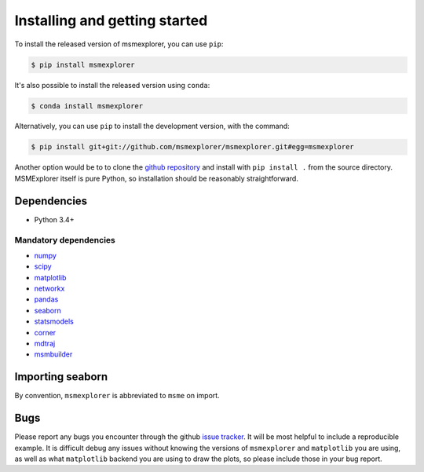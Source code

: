 .. _installing:

Installing and getting started
------------------------------

To install the released version of msmexplorer, you can use ``pip``:

.. code:: bash

  $ pip install msmexplorer

It's also possible to install the released version using
``conda``:

.. code:: bash

  $ conda install msmexplorer

Alternatively, you can use ``pip`` to install the development version, with the
command:

.. code:: bash

  $ pip install git+git://github.com/msmexplorer/msmexplorer.git#egg=msmexplorer


Another option would be to to clone the `github repository
<https://github.com/msmexplorer/msmexplorer>`_ and install with ``pip install .``
from the source directory. MSMExplorer itself is pure Python, so installation
should be reasonably straightforward.


Dependencies
~~~~~~~~~~~~

-  Python 3.4+

Mandatory dependencies
^^^^^^^^^^^^^^^^^^^^^^

-  `numpy <http://www.numpy.org/>`__

-  `scipy <http://www.scipy.org/>`__

-  `matplotlib <matplotlib.sourceforge.net>`__

-  `networkx <https://networkx.github.io/>`__

-  `pandas <http://pandas.pydata.org/>`__

-  `seaborn <https://stanford.edu/~mwaskom/software/seaborn/>`__

-  `statsmodels <http://statsmodels.sourceforge.net/devel/>`__

-  `corner <http://corner.readthedocs.io/en/latest/>`__

-  `mdtraj <https://mdtraj.org>`__

-  `msmbuilder <https://msmbuilder.org>`__



Importing seaborn
~~~~~~~~~~~~~~~~~

By convention, ``msmexplorer`` is abbreviated to ``msme`` on import.


Bugs
~~~~

Please report any bugs you encounter through the github `issue tracker
<https://github.com/msmexplorer/msmexplorer/issues/new>`_. It will be most
helpful to include a reproducible example. It is difficult debug any issues
without knowing the versions of ``msmexplorer`` and ``matplotlib`` you are
using, as well as what ``matplotlib`` backend you are using to draw the plots,
so please include those in your bug report.

